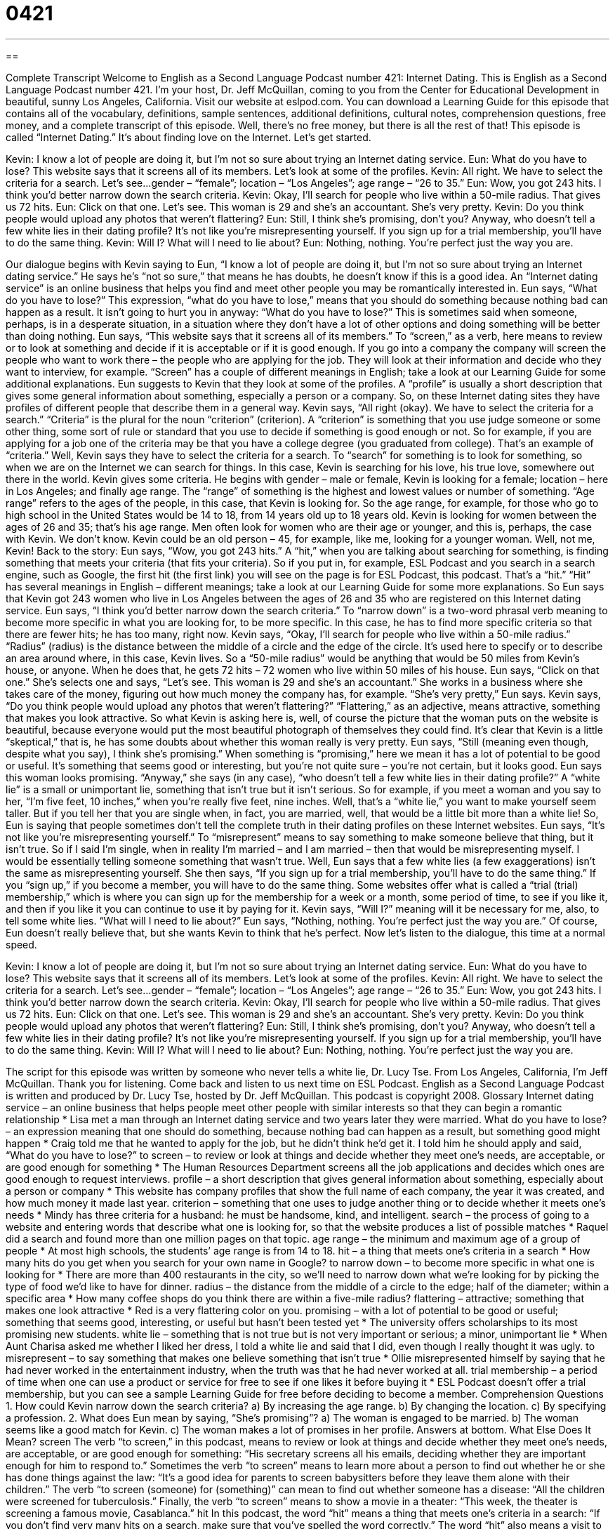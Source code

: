 = 0421
:toc: left
:toclevels: 3
:sectnums:
:stylesheet: ../../../myAdocCss.css

'''

== 

Complete Transcript
Welcome to English as a Second Language Podcast number 421: Internet Dating.
This is English as a Second Language Podcast number 421. I’m your host, Dr. Jeff McQuillan, coming to you from the Center for Educational Development in beautiful, sunny Los Angeles, California.
Visit our website at eslpod.com. You can download a Learning Guide for this episode that contains all of the vocabulary, definitions, sample sentences, additional definitions, cultural notes, comprehension questions, free money, and a complete transcript of this episode. Well, there’s no free money, but there is all the rest of that!
This episode is called “Internet Dating.” It’s about finding love on the Internet. Let’s get started.
[start of dialogue]
Kevin: I know a lot of people are doing it, but I’m not so sure about trying an Internet dating service.
Eun: What do you have to lose? This website says that it screens all of its members. Let’s look at some of the profiles.
Kevin: All right. We have to select the criteria for a search. Let’s see...gender – “female”; location – “Los Angeles”; age range – “26 to 35.”
Eun: Wow, you got 243 hits. I think you’d better narrow down the search criteria.
Kevin: Okay, I’ll search for people who live within a 50-mile radius. That gives us 72 hits.
Eun: Click on that one. Let’s see. This woman is 29 and she’s an accountant. She’s very pretty.
Kevin: Do you think people would upload any photos that weren’t flattering?
Eun: Still, I think she’s promising, don’t you? Anyway, who doesn’t tell a few white lies in their dating profile? It’s not like you’re misrepresenting yourself. If you sign up for a trial membership, you’ll have to do the same thing.
Kevin: Will I? What will I need to lie about?
Eun: Nothing, nothing. You’re perfect just the way you are.
[end of dialogue]
Our dialogue begins with Kevin saying to Eun, “I know a lot of people are doing it, but I’m not so sure about trying an Internet dating service.” He says he’s “not so sure,” that means he has doubts, he doesn’t know if this is a good idea. An “Internet dating service” is an online business that helps you find and meet other people you may be romantically interested in.
Eun says, “What do you have to lose?” This expression, “what do you have to lose,” means that you should do something because nothing bad can happen as a result. It isn’t going to hurt you in anyway: “What do you have to lose?” This is sometimes said when someone, perhaps, is in a desperate situation, in a situation where they don’t have a lot of other options and doing something will be better than doing nothing.
Eun says, “This website says that it screens all of its members.” To “screen,” as a verb, here means to review or to look at something and decide if it is acceptable or if it is good enough. If you go into a company the company will screen the people who want to work there – the people who are applying for the job. They will look at their information and decide who they want to interview, for example. “Screen” has a couple of different meanings in English; take a look at our Learning Guide for some additional explanations.
Eun suggests to Kevin that they look at some of the profiles. A “profile” is usually a short description that gives some general information about something, especially a person or a company. So, on these Internet dating sites they have profiles of different people that describe them in a general way. Kevin says, “All right (okay). We have to select the criteria for a search.” “Criteria” is the plural for the noun “criterion” (criterion). A “criterion” is something that you use judge someone or some other thing, some sort of rule or standard that you use to decide if something is good enough or not. So for example, if you are applying for a job one of the criteria may be that you have a college degree (you graduated from college). That’s an example of “criteria.”
Well, Kevin says they have to select the criteria for a search. To “search” for something is to look for something, so when we are on the Internet we can search for things. In this case, Kevin is searching for his love, his true love, somewhere out there in the world. Kevin gives some criteria. He begins with gender – male or female, Kevin is looking for a female; location – here in Los Angeles; and finally age range. The “range” of something is the highest and lowest values or number of something. “Age range” refers to the ages of the people, in this case, that Kevin is looking for. So the age range, for example, for those who go to high school in the United States would be 14 to 18, from 14 years old up to 18 years old. Kevin is looking for women between the ages of 26 and 35; that’s his age range. Men often look for women who are their age or younger, and this is, perhaps, the case with Kevin. We don’t know. Kevin could be an old person – 45, for example, like me, looking for a younger woman. Well, not me, Kevin!
Back to the story: Eun says, “Wow, you got 243 hits.” A “hit,” when you are talking about searching for something, is finding something that meets your criteria (that fits your criteria). So if you put in, for example, ESL Podcast and you search in a search engine, such as Google, the first hit (the first link) you will see on the page is for ESL Podcast, this podcast. That’s a “hit.” “Hit” has several meanings in English – different meanings; take a look at our Learning Guide for some more explanations.
So Eun says that Kevin got 243 women who live in Los Angeles between the ages of 26 and 35 who are registered on this Internet dating service. Eun says, “I think you’d better narrow down the search criteria.” To “narrow down” is a two-word phrasal verb meaning to become more specific in what you are looking for, to be more specific. In this case, he has to find more specific criteria so that there are fewer hits; he has too many, right now.
Kevin says, “Okay, I’ll search for people who live within a 50-mile radius.” “Radius” (radius) is the distance between the middle of a circle and the edge of the circle. It’s used here to specify or to describe an area around where, in this case, Kevin lives. So a “50-mile radius” would be anything that would be 50 miles from Kevin’s house, or anyone. When he does that, he gets 72 hits – 72 women who live within 50 miles of his house.
Eun says, “Click on that one.” She’s selects one and says, “Let’s see. This woman is 29 and she’s an accountant.” She works in a business where she takes care of the money, figuring out how much money the company has, for example. “She’s very pretty,” Eun says. Kevin says, “Do you think people would upload any photos that weren’t flattering?” “Flattering,” as an adjective, means attractive, something that makes you look attractive. So what Kevin is asking here is, well, of course the picture that the woman puts on the website is beautiful, because everyone would put the most beautiful photograph of themselves they could find. It’s clear that Kevin is a little “skeptical,” that is, he has some doubts about whether this woman really is very pretty.
Eun says, “Still (meaning even though, despite what you say), I think she’s promising.” When something is “promising,” here we mean it has a lot of potential to be good or useful. It’s something that seems good or interesting, but you’re not quite sure – you’re not certain, but it looks good. Eun says this woman looks promising. “Anyway,” she says (in any case), “who doesn’t tell a few white lies in their dating profile?” A “white lie” is a small or unimportant lie, something that isn’t true but it isn’t serious. So for example, if you meet a woman and you say to her, “I’m five feet, 10 inches,” when you’re really five feet, nine inches. Well, that’s a “white lie,” you want to make yourself seem taller. But if you tell her that you are single when, in fact, you are married, well, that would be a little bit more than a white lie!
So, Eun is saying that people sometimes don’t tell the complete truth in their dating profiles on these Internet websites. Eun says, “It’s not like you’re misrepresenting yourself.” To “misrepresent” means to say something to make someone believe that thing, but it isn’t true. So if I said I’m single, when in reality I’m married – and I am married – then that would be misrepresenting myself. I would be essentially telling someone something that wasn’t true.
Well, Eun says that a few white lies (a few exaggerations) isn’t the same as misrepresenting yourself. She then says, “If you sign up for a trial membership, you’ll have to do the same thing.” If you “sign up,” if you become a member, you will have to do the same thing. Some websites offer what is called a “trial (trial) membership,” which is where you can sign up for the membership for a week or a month, some period of time, to see if you like it, and then if you like it you can continue to use it by paying for it.
Kevin says, “Will I?” meaning will it be necessary for me, also, to tell some white lies. “What will I need to lie about?” Eun says, “Nothing, nothing. You’re perfect just the way you are.” Of course, Eun doesn’t really believe that, but she wants Kevin to think that he’s perfect.
Now let’s listen to the dialogue, this time at a normal speed.
[start of dialogue]
Kevin: I know a lot of people are doing it, but I’m not so sure about trying an Internet dating service.
Eun: What do you have to lose? This website says that it screens all of its members. Let’s look at some of the profiles.
Kevin: All right. We have to select the criteria for a search. Let’s see...gender – “female”; location – “Los Angeles”; age range – “26 to 35.”
Eun: Wow, you got 243 hits. I think you’d better narrow down the search criteria.
Kevin: Okay, I’ll search for people who live within a 50-mile radius. That gives us 72 hits.
Eun: Click on that one. Let’s see. This woman is 29 and she’s an accountant. She’s very pretty.
Kevin: Do you think people would upload any photos that weren’t flattering?
Eun: Still, I think she’s promising, don’t you? Anyway, who doesn’t tell a few white lies in their dating profile? It’s not like you’re misrepresenting yourself. If you sign up for a trial membership, you’ll have to do the same thing.
Kevin: Will I? What will I need to lie about?
Eun: Nothing, nothing. You’re perfect just the way you are.
[end of dialogue]
The script for this episode was written by someone who never tells a white lie, Dr. Lucy Tse.
From Los Angeles, California, I’m Jeff McQuillan. Thank you for listening. Come back and listen to us next time on ESL Podcast.
English as a Second Language Podcast is written and produced by Dr. Lucy Tse, hosted by Dr. Jeff McQuillan. This podcast is copyright 2008.
Glossary
Internet dating service – an online business that helps people meet other people with similar interests so that they can begin a romantic relationship
* Lisa met a man through an Internet dating service and two years later they were married.
What do you have to lose? – an expression meaning that one should do something, because nothing bad can happen as a result, but something good might happen
* Craig told me that he wanted to apply for the job, but he didn’t think he’d get it. I told him he should apply and said, “What do you have to lose?”
to screen – to review or look at things and decide whether they meet one’s needs, are acceptable, or are good enough for something
* The Human Resources Department screens all the job applications and decides which ones are good enough to request interviews.
profile – a short description that gives general information about something, especially about a person or company
* This website has company profiles that show the full name of each company, the year it was created, and how much money it made last year.
criterion – something that one uses to judge another thing or to decide whether it meets one’s needs
* Mindy has three criteria for a husband: he must be handsome, kind, and intelligent.
search – the process of going to a website and entering words that describe what one is looking for, so that the website produces a list of possible matches
* Raquel did a search and found more than one million pages on that topic.
age range – the minimum and maximum age of a group of people
* At most high schools, the students’ age range is from 14 to 18.
hit – a thing that meets one’s criteria in a search
* How many hits do you get when you search for your own name in Google?
to narrow down – to become more specific in what one is looking for
* There are more than 400 restaurants in the city, so we’ll need to narrow down what we’re looking for by picking the type of food we’d like to have for dinner.
radius – the distance from the middle of a circle to the edge; half of the diameter; within a specific area
* How many coffee shops do you think there are within a five-mile radius?
flattering – attractive; something that makes one look attractive
* Red is a very flattering color on you.
promising – with a lot of potential to be good or useful; something that seems good, interesting, or useful but hasn’t been tested yet
* The university offers scholarships to its most promising new students.
white lie – something that is not true but is not very important or serious; a minor, unimportant lie
* When Aunt Charisa asked me whether I liked her dress, I told a white lie and said that I did, even though I really thought it was ugly.
to misrepresent – to say something that makes one believe something that isn’t true
* Ollie misrepresented himself by saying that he had never worked in the entertainment industry, when the truth was that he had never worked at all.
trial membership – a period of time when one can use a product or service for free to see if one likes it before buying it
* ESL Podcast doesn’t offer a trial membership, but you can see a sample Learning Guide for free before deciding to become a member.
Comprehension Questions
1. How could Kevin narrow down the search criteria?
a) By increasing the age range.
b) By changing the location.
c) By specifying a profession.
2. What does Eun mean by saying, “She’s promising”?
a) The woman is engaged to be married.
b) The woman seems like a good match for Kevin.
c) The woman makes a lot of promises in her profile.
Answers at bottom.
What Else Does It Mean?
screen
The verb “to screen,” in this podcast, means to review or look at things and decide whether they meet one’s needs, are acceptable, or are good enough for something: “His secretary screens all his emails, deciding whether they are important enough for him to respond to.” Sometimes the verb “to screen” means to learn more about a person to find out whether he or she has done things against the law: “It’s a good idea for parents to screen babysitters before they leave them alone with their children.” The verb “to screen (someone) for (something)” can mean to find out whether someone has a disease: “All the children were screened for tuberculosis.” Finally, the verb “to screen” means to show a movie in a theater: “This week, the theater is screening a famous movie, Casablanca.”
hit
In this podcast, the word “hit” means a thing that meets one’s criteria in a search: “If you don’t find very many hits on a search, make sure that you’ve spelled the word correctly.” The word “hit” also means a visit to a website: “Our site gets more than 3,000 hits each day.” If something is “a hit,” it is very popular, especially in music or the movies: “The movie Spiderman was a hit at the movies last summer.” The phrase “to be a hit with (someone)” means to be liked very much by someone: “That new band is a hit with teenage girls.” Finally, a “hit man” is a person who is hired to kill someone illegally: “The crazy person wanted to hire a hit man to kill the president.”
Culture Note
Internet dating services have become extremely popular in the past few years because they give people an easy way to meet each other. The websites let people specify search criteria to find the type of people they are looking for. For example, they can choose the age, profession, location, religion, and “marital status” (whether someone is single, married, divorced, or widowed) of the people they might like to date, as well as how often they “drink” (drink alcohol) and what they do for fun.
Some “specialty” (specialized) dating services “cater to” (serve) specific groups of the population by only letting certain types of people participate on the site. For example, some specialty dating sites are made especially for “seniors” (older people, usually more than 65 years old). Seniors who want to date only other seniors might find it easier to “make a match” (find a person for a romantic relationship) on one of the specialty sites than on a “general” (not specialized) site.
Other specialty dating sites are created just for “homosexuals” or “gays” (men who like to date other men) and “lesbians” (women who like to date other women). On general sites, these people might have a hard time finding the type of people they are looking for. On a specialty site for homosexuals, they will find more people who are like them.
Many specialty dating sites are based on religion. People sometimes like to date and marry “within their religion” (or date and marry people who have the same religion as they do). Specialty sites cater to these interests. Some sites are for Christians, others are for Jews, others are for Muslims, etc. When people “register” (sign up), they know that everyone else on that site will share similar religious beliefs.
Comprehension Answers
1 - b
2 - b